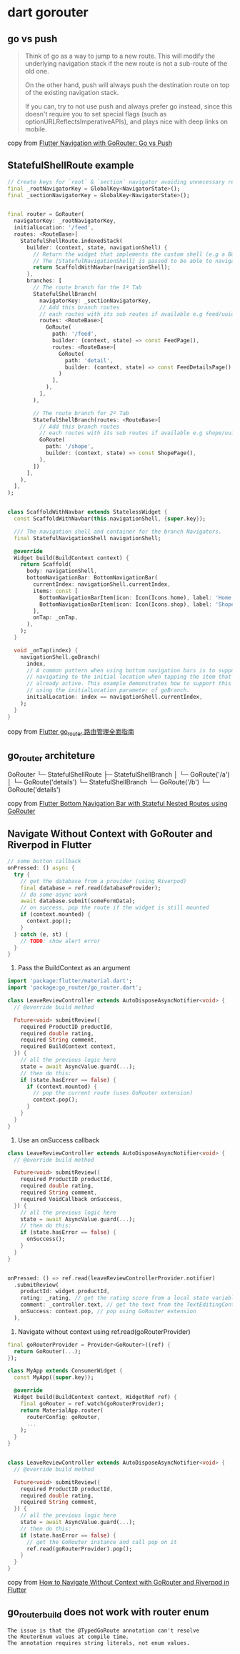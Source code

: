 * dart gorouter

** go vs push
#+begin_quote
Think of go as a way to jump to a new route. This will modify the underlying navigation stack
if the new route is not a sub-route of the old one.

On the other hand, push will always push the destination route on top of the existing navigation stack.

If you can, try to not use push and always prefer go instead,
since this doesn't require you to set special flags (such as optionURLReflectsImperativeAPIs),
and plays nice with deep links on mobile.
#+end_quote

copy from [[https://codewithandrea.com/articles/flutter-navigation-gorouter-go-vs-push/][Flutter Navigation with GoRouter: Go vs Push]]

** StatefulShellRoute example

#+begin_src dart
// Create keys for `root` & `section` navigator avoiding unnecessary rebuilds
final _rootNavigatorKey = GlobalKey<NavigatorState>();
final _sectionNavigatorKey = GlobalKey<NavigatorState>();


final router = GoRouter(
  navigatorKey: _rootNavigatorKey,
  initialLocation: '/feed',
  routes: <RouteBase>[
    StatefulShellRoute.indexedStack(
      builder: (context, state, navigationShell) {
        // Return the widget that implements the custom shell (e.g a BottomNavigationBar).
        // The [StatefulNavigationShell] is passed to be able to navigate to other branches in a stateful way.
        return ScaffoldWithNavbar(navigationShell);
      },
      branches: [
        // The route branch for the 1º Tab
        StatefulShellBranch(
          navigatorKey: _sectionNavigatorKey,
          // Add this branch routes
          // each routes with its sub routes if available e.g feed/uuid/details
          routes: <RouteBase>[
            GoRoute(
              path: '/feed',
              builder: (context, state) => const FeedPage(),
              routes: <RouteBase>[
                GoRoute(
                  path: 'detail',
                  builder: (context, state) => const FeedDetailsPage(),
                )
              ],
            ),
          ],
        ),

        // The route branch for 2º Tab
        StatefulShellBranch(routes: <RouteBase>[
          // Add this branch routes
          // each routes with its sub routes if available e.g shope/uuid/details
          GoRoute(
            path: '/shope',
            builder: (context, state) => const ShopePage(),
          ),
        ])
      ],
    ),
  ],
);


class ScaffoldWithNavbar extends StatelessWidget {
  const ScaffoldWithNavbar(this.navigationShell, {super.key});

  /// The navigation shell and container for the branch Navigators.
  final StatefulNavigationShell navigationShell;

  @override
  Widget build(BuildContext context) {
    return Scaffold(
      body: navigationShell,
      bottomNavigationBar: BottomNavigationBar(
        currentIndex: navigationShell.currentIndex,
        items: const [
          BottomNavigationBarItem(icon: Icon(Icons.home), label: 'Home'),
          BottomNavigationBarItem(icon: Icon(Icons.shop), label: 'Shope'),
        ],
        onTap: _onTap,
      ),
    );
  }

  void _onTap(index) {
    navigationShell.goBranch(
      index,
      // A common pattern when using bottom navigation bars is to support
      // navigating to the initial location when tapping the item that is
      // already active. This example demonstrates how to support this behavior,
      // using the initialLocation parameter of goBranch.
      initialLocation: index == navigationShell.currentIndex,
    );
  }
}

#+end_src

copy from [[https://juejin.cn/post/7270343009790853172][Flutter go_router 路由管理全面指南]]

** go_router architeture

GoRouter
└─ StatefulShellRoute
    ├─ StatefulShellBranch
    │   └─ GoRoute('/a')
    │      └─ GoRoute('details')
    └─ StatefulShellBranch
        └─ GoRoute('/b')
            └─ GoRoute('details')

copy from [[https://codewithandrea.com/articles/flutter-bottom-navigation-bar-nested-routes-gorouter/][Flutter Bottom Navigation Bar with Stateful Nested Routes using GoRouter]]

** Navigate Without Context with GoRouter and Riverpod in Flutter

#+begin_src dart
// some button callback
onPressed: () async {
  try {
    // get the database from a provider (using Riverpod)
    final database = ref.read(databaseProvider);
    // do some async work
    await database.submit(someFormData);
    // on success, pop the route if the widget is still mounted
    if (context.mounted) {
      context.pop();
    }
  } catch (e, st) {
    // TODO: show alert error
  }
}
#+end_src

1. Pass the BuildContext as an argument

#+begin_src dart
import 'package:flutter/material.dart';
import 'package:go_router/go_router.dart';

class LeaveReviewController extends AutoDisposeAsyncNotifier<void> {
  // @override build method

  Future<void> submitReview({
    required ProductID productId,
    required double rating,
    required String comment,
    required BuildContext context,
  }) {
    // all the previous logic here
    state = await AsyncValue.guard(...);
    // then do this:
    if (state.hasError == false) {
      if (context.mounted) {
        // pop the current route (uses GoRouter extension)
        context.pop();
      }
    }
  }
}
#+end_src

2. Use an onSuccess callback
#+begin_src dart
class LeaveReviewController extends AutoDisposeAsyncNotifier<void> {
  // @override build method

  Future<void> submitReview({
    required ProductID productId,
    required double rating,
    required String comment,
    required VoidCallback onSuccess,
  }) {
    // all the previous logic here
    state = await AsyncValue.guard(...);
    // then do this:
    if (state.hasError == false) {
      onSuccess();
    }
  }
}


onPressed: () => ref.read(leaveReviewControllerProvider.notifier)
  .submitReview(
    productId: widget.productId,
    rating: _rating, // get the rating score from a local state variable
    comment: _controller.text, // get the text from the TextEditingController
    onSuccess: context.pop, // pop using GoRouter extension
  ),
#+end_src


3. Navigate without context using ref.read(goRouterProvider)
#+begin_src dart
final goRouterProvider = Provider<GoRouter>((ref) {
  return GoRouter(...);
});

class MyApp extends ConsumerWidget {
  const MyApp({super.key});

  @override
  Widget build(BuildContext context, WidgetRef ref) {
    final goRouter = ref.watch(goRouterProvider);
    return MaterialApp.router(
      routerConfig: goRouter,
      ...
    );
  }
}


class LeaveReviewController extends AutoDisposeAsyncNotifier<void> {
  // @override build method

  Future<void> submitReview({
    required ProductID productId,
    required double rating,
    required String comment,
  }) {
    // all the previous logic here
    state = await AsyncValue.guard(...);
    // then do this:
    if (state.hasError == false) {
      // get the GoRouter instance and call pop on it
      ref.read(goRouterProvider).pop();
    }
  }
}
#+end_src

copy from [[https://codewithandrea.com/articles/flutter-navigate-without-context-gorouter-riverpod/][How to Navigate Without Context with GoRouter and Riverpod in Flutter]]

** go_router_build does not work with router enum

#+begin_example
The issue is that the @TypedGoRoute annotation can't resolve
the RouterEnum values at compile time.
The annotation requires string literals, not enum values.
#+end_example